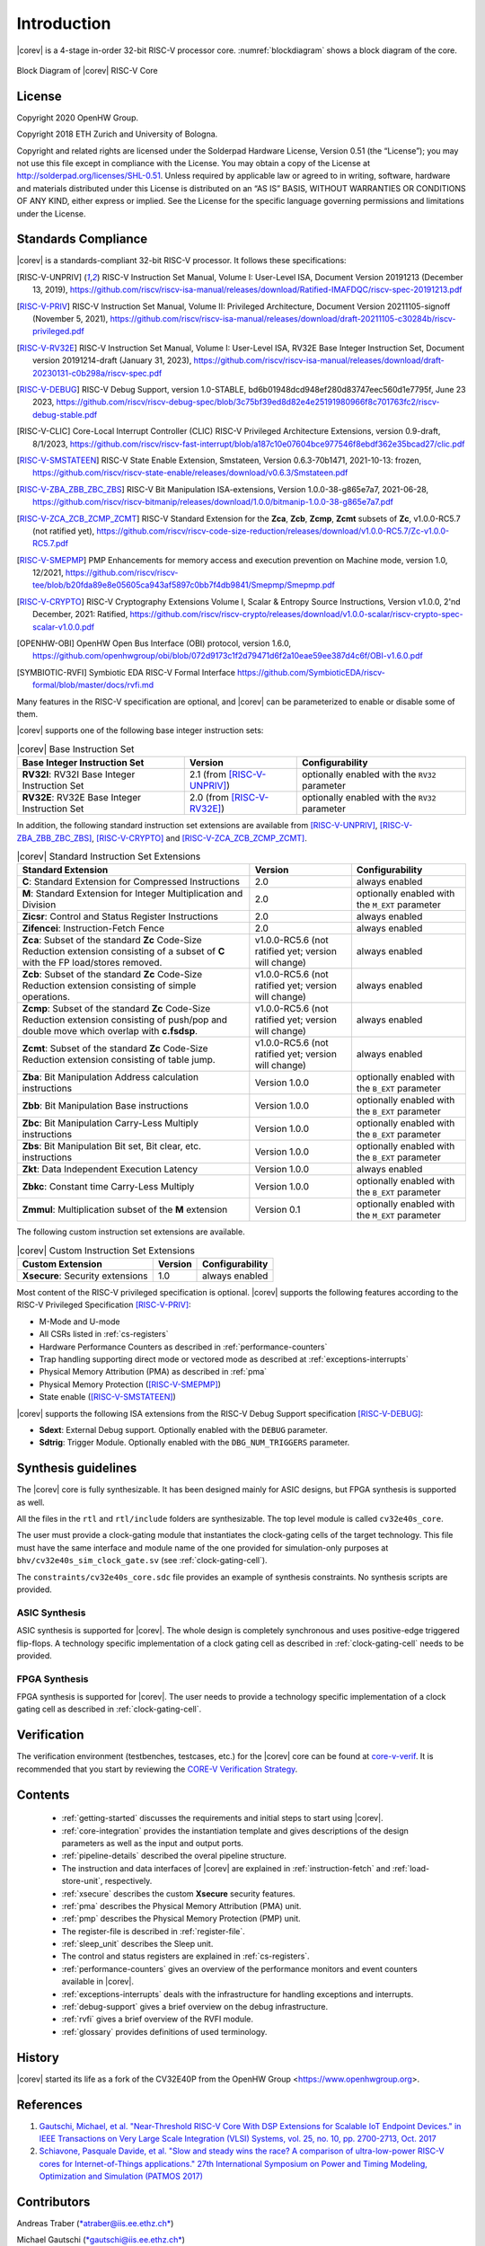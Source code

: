 Introduction
=============

|corev| is a 4-stage in-order 32-bit RISC-V
processor core. :numref:`blockdiagram` shows a block diagram of the core.

.. figure:: ../images/CV32E40S_Block_Diagram.png
   :name: blockdiagram
   :align: center
   :alt:

   Block Diagram of |corev| RISC-V Core

License
-------
Copyright 2020 OpenHW Group.

Copyright 2018 ETH Zurich and University of Bologna.

Copyright and related rights are licensed under the Solderpad Hardware
License, Version 0.51 (the “License”); you may not use this file except
in compliance with the License. You may obtain a copy of the License at
http://solderpad.org/licenses/SHL-0.51. Unless required by applicable
law or agreed to in writing, software, hardware and materials
distributed under this License is distributed on an “AS IS” BASIS,
WITHOUT WARRANTIES OR CONDITIONS OF ANY KIND, either express or implied.
See the License for the specific language governing permissions and
limitations under the License.

Standards Compliance
--------------------

|corev| is a standards-compliant 32-bit RISC-V processor.
It follows these specifications:

.. [RISC-V-UNPRIV] RISC-V Instruction Set Manual, Volume I: User-Level ISA, Document Version 20191213 (December 13, 2019),
   https://github.com/riscv/riscv-isa-manual/releases/download/Ratified-IMAFDQC/riscv-spec-20191213.pdf

.. [RISC-V-PRIV] RISC-V Instruction Set Manual, Volume II: Privileged Architecture, Document Version 20211105-signoff (November 5, 2021),
   https://github.com/riscv/riscv-isa-manual/releases/download/draft-20211105-c30284b/riscv-privileged.pdf

.. [RISC-V-RV32E] RISC-V Instruction Set Manual, Volume I: User-Level ISA, RV32E Base Integer Instruction Set, Document version 20191214-draft (January 31, 2023),
   https://github.com/riscv/riscv-isa-manual/releases/download/draft-20230131-c0b298a/riscv-spec.pdf

.. [RISC-V-DEBUG] RISC-V Debug Support, version 1.0-STABLE, bd6b01948dcd948ef280d83747eec560d1e7795f, June 23 2023,
   https://github.com/riscv/riscv-debug-spec/blob/3c75bf39ed8d82e4e25191980966f8c701763fc2/riscv-debug-stable.pdf

.. [RISC-V-CLIC] Core-Local Interrupt Controller (CLIC) RISC-V Privileged Architecture Extensions, version 0.9-draft, 8/1/2023,
   https://github.com/riscv/riscv-fast-interrupt/blob/a187c10e07604bce977546f8ebdf362e35bcad27/clic.pdf

.. [RISC-V-SMSTATEEN] RISC-V State Enable Extension, Smstateen, Version 0.6.3-70b1471, 2021-10-13: frozen,
   https://github.com/riscv/riscv-state-enable/releases/download/v0.6.3/Smstateen.pdf

..
.. [RISC-V-ZBA_ZBB_ZBC_ZBS] RISC-V Bit Manipulation ISA-extensions, Version 1.0.0-38-g865e7a7, 2021-06-28,
   https://github.com/riscv/riscv-bitmanip/releases/download/1.0.0/bitmanip-1.0.0-38-g865e7a7.pdf

.. [RISC-V-ZCA_ZCB_ZCMP_ZCMT] RISC-V Standard Extension for the **Zca**, **Zcb**, **Zcmp**, **Zcmt** subsets of **Zc**, v1.0.0-RC5.7 (not ratified yet),
   https://github.com/riscv/riscv-code-size-reduction/releases/download/v1.0.0-RC5.7/Zc-v1.0.0-RC5.7.pdf

.. [RISC-V-SMEPMP] PMP Enhancements for memory access and execution prevention on Machine mode, version 1.0, 12/2021,
   https://github.com/riscv/riscv-tee/blob/b20fda89e8e05605ca943af5897c0bb7f4db9841/Smepmp/Smepmp.pdf


.. [RISC-V-CRYPTO] RISC-V Cryptography Extensions Volume I, Scalar & Entropy Source Instructions, Version v1.0.0, 2'nd December, 2021: Ratified,
   https://github.com/riscv/riscv-crypto/releases/download/v1.0.0-scalar/riscv-crypto-spec-scalar-v1.0.0.pdf

.. [OPENHW-OBI] OpenHW Open Bus Interface (OBI) protocol, version 1.6.0,
   https://github.com/openhwgroup/obi/blob/072d9173c1f2d79471d6f2a10eae59ee387d4c6f/OBI-v1.6.0.pdf

.. [SYMBIOTIC-RVFI] Symbiotic EDA RISC-V Formal Interface
   https://github.com/SymbioticEDA/riscv-formal/blob/master/docs/rvfi.md

Many features in the RISC-V specification are optional, and |corev| can be parameterized to enable or disable some of them.

|corev| supports one of the following base integer instruction sets:

.. list-table:: |corev| Base Instruction Set
   :header-rows: 1
   :class: no-scrollbar-table

   * - Base Integer Instruction Set
     - Version
     - Configurability

   * - **RV32I**: RV32I Base Integer Instruction Set
     - 2.1 (from [RISC-V-UNPRIV]_)
     - optionally enabled with the ``RV32`` parameter

   * - **RV32E**: RV32E Base Integer Instruction Set
     - 2.0 (from [RISC-V-RV32E]_)
     - optionally enabled with the ``RV32`` parameter

In addition, the following standard instruction set extensions are available from [RISC-V-UNPRIV]_, [RISC-V-ZBA_ZBB_ZBC_ZBS]_, [RISC-V-CRYPTO]_ and [RISC-V-ZCA_ZCB_ZCMP_ZCMT]_.

.. list-table:: |corev| Standard Instruction Set Extensions
   :header-rows: 1
   :class: no-scrollbar-table

   * - Standard Extension
     - Version
     - Configurability

   * - **C**: Standard Extension for Compressed Instructions
     - 2.0
     - always enabled

   * - **M**: Standard Extension for Integer Multiplication and Division
     - 2.0
     - optionally enabled with the ``M_EXT`` parameter

   * - **Zicsr**: Control and Status Register Instructions
     - 2.0
     - always enabled

   * - **Zifencei**: Instruction-Fetch Fence
     - 2.0
     - always enabled

   * - **Zca**: Subset of the standard **Zc** Code-Size Reduction extension consisting of a subset of **C** with the FP load/stores removed.
     - v1.0.0-RC5.6 (not ratified yet; version will change)
     - always enabled

   * - **Zcb**: Subset of the standard **Zc** Code-Size Reduction extension consisting of simple operations.
     - v1.0.0-RC5.6 (not ratified yet; version will change)
     - always enabled

   * - **Zcmp**: Subset of the standard **Zc** Code-Size Reduction extension consisting of push/pop and double move which overlap with **c.fsdsp**.
     - v1.0.0-RC5.6 (not ratified yet; version will change)
     - always enabled

   * - **Zcmt**: Subset of the standard **Zc** Code-Size Reduction extension consisting of table jump.
     - v1.0.0-RC5.6 (not ratified yet; version will change)
     - always enabled

   * - **Zba**: Bit Manipulation Address calculation instructions
     - Version 1.0.0
     - optionally enabled with the ``B_EXT`` parameter

   * - **Zbb**: Bit Manipulation Base instructions
     - Version 1.0.0
     - optionally enabled with the ``B_EXT`` parameter

   * - **Zbc**: Bit Manipulation Carry-Less Multiply instructions
     - Version 1.0.0
     - optionally enabled with the ``B_EXT`` parameter

   * - **Zbs**: Bit Manipulation Bit set, Bit clear, etc. instructions
     - Version 1.0.0
     - optionally enabled with the ``B_EXT`` parameter

   * - **Zkt**: Data Independent Execution Latency
     - Version 1.0.0
     - always enabled

   * - **Zbkc**: Constant time Carry-Less Multiply
     - Version 1.0.0
     - optionally enabled with the ``B_EXT`` parameter

   * - **Zmmul**: Multiplication subset of the **M** extension
     - Version 0.1
     - optionally enabled with the ``M_EXT`` parameter

The following custom instruction set extensions are available.

.. list-table:: |corev| Custom Instruction Set Extensions
   :header-rows: 1
   :class: no-scrollbar-table

   * - Custom Extension
     - Version
     - Configurability

   * - **Xsecure**: Security extensions
     - 1.0
     - always enabled

Most content of the RISC-V privileged specification is optional.
|corev| supports the following features according to the RISC-V Privileged Specification [RISC-V-PRIV]_:

* M-Mode and U-mode
* All CSRs listed in :ref:`cs-registers`
* Hardware Performance Counters as described in :ref:`performance-counters`
* Trap handling supporting direct mode or vectored mode as described at :ref:`exceptions-interrupts`
* Physical Memory Attribution (PMA) as described in :ref:`pma`
* Physical Memory Protection ([RISC-V-SMEPMP]_)
* State enable ([RISC-V-SMSTATEEN]_)

|corev| supports the following ISA extensions from the RISC-V Debug Support specification [RISC-V-DEBUG]_:

* **Sdext**: External Debug support. Optionally enabled with the ``DEBUG`` parameter.
* **Sdtrig**: Trigger Module. Optionally enabled with the ``DBG_NUM_TRIGGERS`` parameter.

Synthesis guidelines
--------------------

The |corev| core is fully synthesizable.
It has been designed mainly for ASIC designs, but FPGA synthesis
is supported as well.

All the files in the ``rtl`` and ``rtl/include`` folders are synthesizable. The top level module is called ``cv32e40s_core``.

The user must provide a clock-gating module that instantiates
the clock-gating cells of the target technology. This file must have the same interface and module name of the one provided for simulation-only purposes
at ``bhv/cv32e40s_sim_clock_gate.sv`` (see :ref:`clock-gating-cell`).

The ``constraints/cv32e40s_core.sdc`` file provides an example of synthesis constraints. No synthesis scripts are provided.

ASIC Synthesis
^^^^^^^^^^^^^^

ASIC synthesis is supported for |corev|. The whole design is completely
synchronous and uses positive-edge triggered flip-flops. A technology specific implementation
of a clock gating cell as described in :ref:`clock-gating-cell` needs to
be provided.

FPGA Synthesis
^^^^^^^^^^^^^^^

FPGA synthesis is supported for |corev|. The user needs to provide
a technology specific implementation of a clock gating cell as described
in :ref:`clock-gating-cell`.

Verification
------------

The verification environment (testbenches, testcases, etc.) for the |corev|
core can be found at  `core-v-verif <https://github.com/openhwgroup/core-v-verif>`_.
It is recommended that you start by reviewing the
`CORE-V Verification Strategy <https://core-v-docs-verif-strat.readthedocs.io/en/latest/>`_.

Contents
--------

 * :ref:`getting-started` discusses the requirements and initial steps to start using |corev|.
 * :ref:`core-integration` provides the instantiation template and gives descriptions of the design parameters as well as the input and output ports.
 * :ref:`pipeline-details` described the overal pipeline structure.
 * The instruction and data interfaces of |corev| are explained in :ref:`instruction-fetch` and :ref:`load-store-unit`, respectively.
 * :ref:`xsecure` describes the custom **Xsecure** security features.
 * :ref:`pma` describes the Physical Memory Attribution (PMA) unit.
 * :ref:`pmp` describes the Physical Memory Protection (PMP) unit.
 * The register-file is described in :ref:`register-file`.
 * :ref:`sleep_unit` describes the Sleep unit.
 * The control and status registers are explained in :ref:`cs-registers`.
 * :ref:`performance-counters` gives an overview of the performance monitors and event counters available in |corev|.
 * :ref:`exceptions-interrupts` deals with the infrastructure for handling exceptions and interrupts.
 * :ref:`debug-support` gives a brief overview on the debug infrastructure.
 * :ref:`rvfi` gives a brief overview of the RVFI module.
 * :ref:`glossary` provides definitions of used terminology.

History
-------
|corev| started its life as a fork of the CV32E40P from the OpenHW Group <https://www.openhwgroup.org>.

References
----------

1. `Gautschi, Michael, et al. "Near-Threshold RISC-V Core With DSP Extensions for Scalable IoT Endpoint Devices." in IEEE Transactions on Very Large Scale Integration (VLSI) Systems, vol. 25, no. 10, pp. 2700-2713, Oct. 2017 <https://ieeexplore.ieee.org/document/7864441>`_

2. `Schiavone, Pasquale Davide, et al. "Slow and steady wins the race? A comparison of ultra-low-power RISC-V cores for Internet-of-Things applications." 27th International Symposium on Power and Timing Modeling, Optimization and Simulation (PATMOS 2017) <https://doi.org/10.1109/PATMOS.2017.8106976>`_

Contributors
------------

| Andreas Traber
  (`*atraber@iis.ee.ethz.ch* <mailto:atraber@iis.ee.ethz.ch>`__)

Michael Gautschi
(`*gautschi@iis.ee.ethz.ch* <mailto:gautschi@iis.ee.ethz.ch>`__)

Pasquale Davide Schiavone
(`*pschiavo@iis.ee.ethz.ch* <mailto:pschiavo@iis.ee.ethz.ch>`__)

Arjan Bink (`*arjan.bink@silabs.com* <mailto:arjan.bink@silabs.com>`__)

Paul Zavalney (`*paul.zavalney@silabs.com* <mailto:paul.zavalney@silabs.com>`__)

| Micrel Lab and Multitherman Lab
| University of Bologna, Italy

| Integrated Systems Lab
| ETH Zürich, Switzerland
